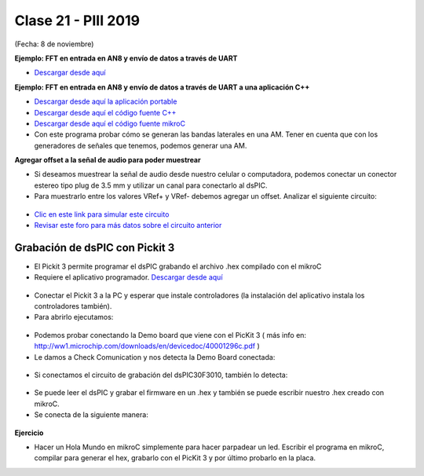 .. -*- coding: utf-8 -*-

.. _rcs_subversion:

Clase 21 - PIII 2019
====================
(Fecha: 8 de noviembre)

**Ejemplo: FFT en entrada en AN8 y envío de datos a través de UART**

- `Descargar desde aquí <https://github.com/cosimani/Curso-PIII-2018/blob/master/resources/clase10/FFTyUART.rar?raw=true>`_

**Ejemplo: FFT en entrada en AN8 y envío de datos a través de UART a una aplicación C++**

- `Descargar desde aquí la aplicación portable <http://www.vayra.com.ar/piii2017/portable.rar>`_

- `Descargar desde aquí el código fuente C++ <http://www.vayra.com.ar/piii2017/fuente.rar>`_

- `Descargar desde aquí el código fuente mikroC <https://github.com/cosimani/Curso-PIII-2019/blob/master/resources/clase21/FFT-AN8-UART.zip?raw=true>`_

- Con este programa probar cómo se generan las bandas laterales en una AM. Tener en cuenta que con los generadores de señales que tenemos, podemos generar una AM.


**Agregar offset a la señal de audio para poder muestrear**

- Si deseamos muestrear la señal de audio desde nuestro celular o computadora, podemos conectar un conector estereo tipo plug de 3.5 mm y utilizar un canal para conectarlo al dsPIC.
- Para muestrarlo entre los valores VRef+ y VRef- debemos agregar un offset. Analizar el siguiente circuito:

.. figure:: images/clase21/agregar_offset.png

- `Clic en este link para simular este circuito <http://www.falstad.com/circuit/circuitjs.html?cct=$+1+0.000005+51.8012824668342+50+5+50%0Ar+288+64+288+160+0+10000%0Ac+288+64+432+64+0+0.00001+-2.4789972859207126%0Ar+432+64+432+160+0+10000%0AR+288+64+240+64+0+1+40+2+0+0+0.5%0AO+432+64+480+64+0%0Ag+288+160+288+176+0%0Ar+352+240+352+304+0+10000%0Ar+352+304+352+368+0+10000%0AR+352+240+352+208+0+0+40+5+0+0+0.5%0Ag+352+368+352+384+0%0Ac+400+304+400+368+0+0.00001+2.5080583286223868%0Aw+352+304+400+304+0%0Aw+352+368+400+368+0%0Aw+400+304+432+304+0%0Aw+432+160+432+304+0%0Ax+442+310+492+313+4+20+Vbias%0Ax+176+70+219+73+4+20+input%0Ao+3+64+0+4098+2.187250724783012+0.00034175792574734563+0+2+3+3%0Ao+4+64+0+4098+8.749002899132048+4.8828125e-105+1+1%0A>`_

- `Revisar este foro para más datos sobre el circuito anterior <https://electronics.stackexchange.com/questions/14404/dc-biasing-audio-signal>`_





Grabación de dsPIC con Pickit 3
^^^^^^^^^^^^^^^^^^^^^^^^^^^^^^^

- El Pickit 3 permite programar el dsPIC grabando el archivo .hex compilado con el mikroC
- Requiere el aplicativo programador. `Descargar desde aquí <https://github.com/cosimani/Curso-PIII-2018/blob/master/resources/clase11/PICkit3Setup.rar?raw=true>`_

.. figure:: images/clase11/pickit3_1.png

- Conectar el Pickit 3 a la PC y esperar que instale controladores (la instalación del aplicativo instala los controladores también).

- Para abrirlo ejecutamos:

.. figure:: images/clase10/im4.png

- Podemos probar conectando la Demo board que viene con el PicKit 3 ( más info en: http://ww1.microchip.com/downloads/en/devicedoc/40001296c.pdf )

- Le damos a Check Comunication y nos detecta la Demo Board conectada:

.. figure:: images/clase10/im6.png

- Si conectamos el circuito de grabación del dsPIC30F3010, también lo detecta:

.. figure:: images/clase10/im7.png

- Se puede leer el dsPIC y grabar el firmware en un .hex y también se puede escribir nuestro .hex creado con mikroC.

- Se conecta de la siguiente manera:

.. figure:: images/clase11/pickit3_2.png

**Ejercicio**

- Hacer un Hola Mundo en mikroC simplemente para hacer parpadear un led. Escribir el programa en mikroC, compilar para generar el hex, grabarlo con el PicKit 3 y por último probarlo en la placa.







